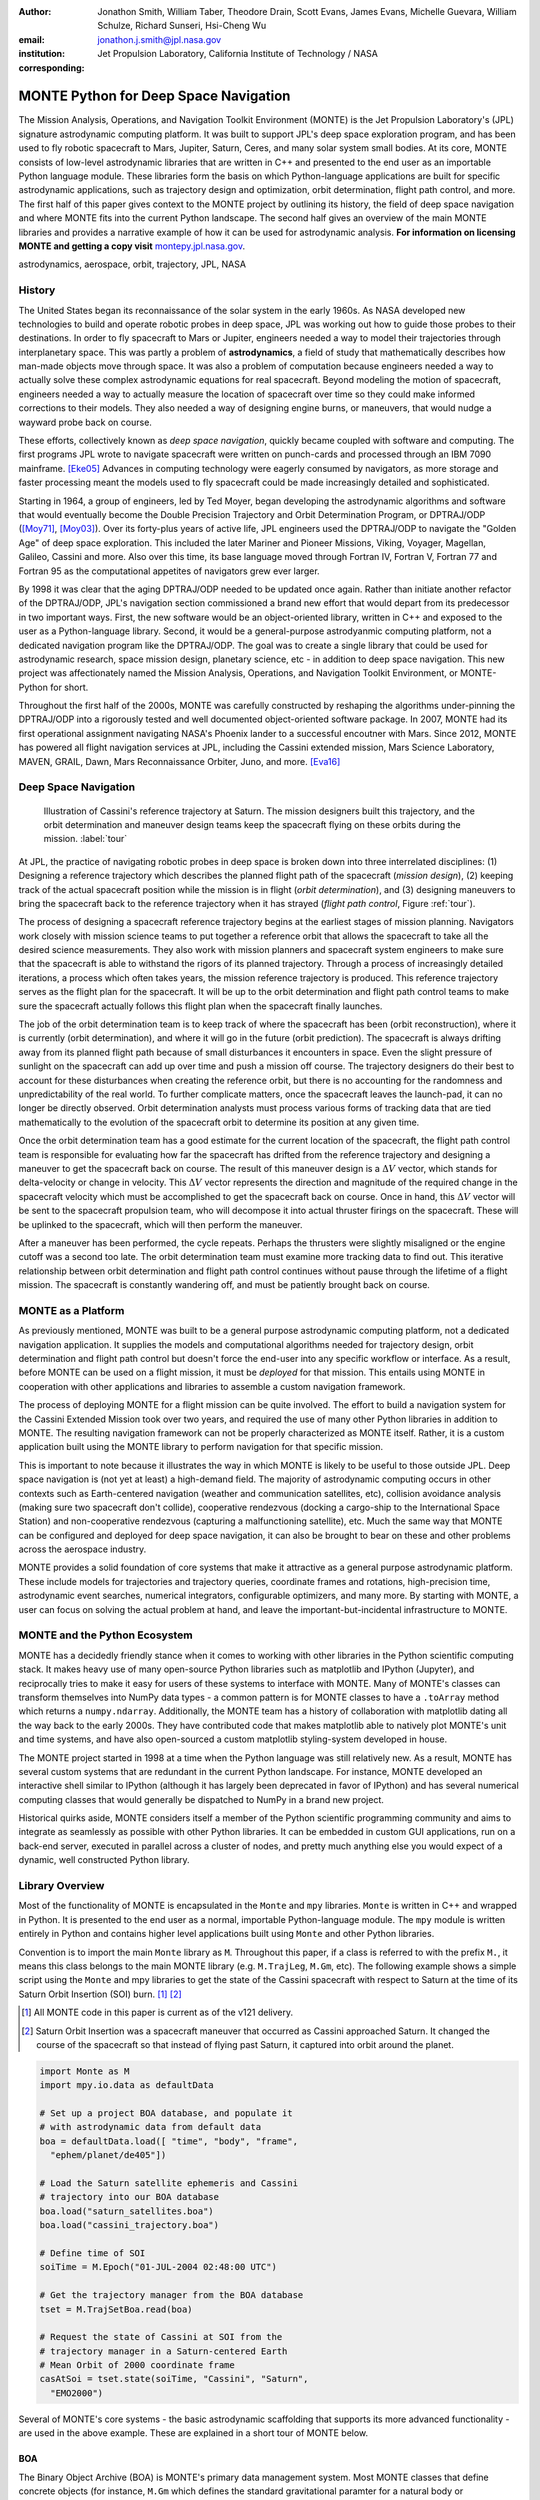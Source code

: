 :author: Jonathon Smith, William Taber, Theodore Drain, Scott Evans,
         James Evans, Michelle Guevara, William Schulze,
         Richard Sunseri, Hsi-Cheng Wu
:email: jonathon.j.smith@jpl.nasa.gov
:institution: Jet Propulsion Laboratory,
              California Institute of Technology / NASA
:corresponding:

--------------------------------------
MONTE Python for Deep Space Navigation
--------------------------------------

.. class:: abstract

The Mission Analysis, Operations, and Navigation Toolkit Environment
(MONTE) is the Jet Propulsion Laboratory's (JPL) signature astrodynamic
computing platform. It was built to support JPL's deep space exploration
program, and has been used to fly robotic spacecraft to Mars, Jupiter,
Saturn, Ceres, and many solar system small bodies. At its core, MONTE
consists of low-level astrodynamic libraries that are written in C++
and presented to the end user as an importable Python language module.
These libraries form the basis on which Python-language applications
are built for specific astrodynamic applications, such as trajectory
design and optimization, orbit determination, flight path control, and
more. The first half of this paper gives context to the MONTE project
by outlining its history, the field of deep space navigation and where
MONTE fits into the current Python landscape. The second half gives
an overview of the main MONTE libraries and provides a narrative
example of how it can be used for astrodynamic analysis. **For
information on licensing MONTE and getting a copy visit**
`montepy.jpl.nasa.gov <http://montepy.jpl.nasa.gov/>`_.

.. class:: keywords

   astrodynamics, aerospace, orbit, trajectory, JPL, NASA

History
-------

The United States began its reconnaissance of the solar system in the
early 1960s. As NASA developed new technologies to build and operate
robotic probes in deep space, JPL was working out how to guide those
probes to their destinations. In order to fly spacecraft to Mars or
Jupiter, engineers needed a way to model their trajectories through
interplanetary space. This was partly a problem of **astrodynamics**, a
field of study that mathematically describes how man-made objects move
through space. It was also a problem of computation because
engineers needed a way to actually solve these complex astrodynamic
equations for real spacecraft. Beyond modeling the motion of spacecraft,
engineers needed a way to actually measure the location of spacecraft
over time so they could make informed corrections to their models. They
also needed a way of designing engine burns, or maneuvers, that would
nudge a wayward probe back on course.

These efforts, collectively known as *deep space navigation*,
quickly became coupled with software and computing. The first
programs JPL wrote to navigate spacecraft were written on punch-cards
and processed through an IBM 7090 mainframe. [Eke05]_ Advances in
computing technology were eagerly consumed by navigators, as more
storage and faster processing meant the models used to fly spacecraft
could be made increasingly detailed and sophisticated.

Starting in 1964, a group of engineers, led by Ted Moyer, began
developing the astrodynamic algorithms and software that would
eventually become the Double Precision Trajectory and Orbit
Determination Program, or DPTRAJ/ODP ([Moy71]_, [Moy03]_). Over its
forty-plus years of active life, JPL engineers used the DPTRAJ/ODP to
navigate the "Golden Age" of deep space exploration. This included the
later Mariner and Pioneer Missions, Viking, Voyager, Magellan, Galileo,
Cassini and more. Also over this time, its base language moved through
Fortran IV, Fortran V, Fortran 77 and Fortran 95 as the computational
appetites of navigators grew ever larger.

By 1998 it was clear that the aging DPTRAJ/ODP needed to be updated
once again. Rather than initiate another refactor of the DPTRAJ/ODP,
JPL's navigation section commissioned a brand new effort that would
depart from its predecessor in two important ways. First, the new
software would be an object-oriented library, written in C++ and
exposed to the user as a Python-language library. Second, it would
be a general-purpose astrodyanmic computing platform, not a dedicated
navigation program like the DPTRAJ/ODP. The goal was to create a single
library that could be used for astrodynamic research, space mission
design, planetary science, etc - in addition to deep space navigation.
This new project was affectionately named the Mission Analysis,
Operations, and Navigation Toolkit Environment, or MONTE-Python for
short.

Throughout the first half of the 2000s, MONTE was carefully constructed
by reshaping the algorithms under-pinning the DPTRAJ/ODP into a
rigorously tested and well documented object-oriented software package.
In 2007, MONTE had its first operational assignment navigating NASA's
Phoenix lander to a successful encoutner with Mars. Since 2012, MONTE
has powered all flight navigation services at JPL, including the
Cassini extended mission, Mars Science Laboratory, MAVEN, GRAIL, Dawn,
Mars Reconnaissance Orbiter, Juno, and more. [Eva16]_

Deep Space Navigation
---------------------

.. figure:: figures/cassinitour.png

    Illustration of Cassini's reference trajectory at Saturn. The
    mission designers built this trajectory, and the orbit determination
    and maneuver design teams keep the spacecraft flying on these orbits
    during the mission. :label:`tour`

At JPL, the practice of navigating robotic probes in deep space is
broken down into three interrelated disciplines: (1) Designing a
reference trajectory which describes the planned flight path of the
spacecraft (*mission design*), (2) keeping track of the actual
spacecraft position while the mission is in flight (*orbit
determination*), and (3) designing maneuvers to bring the spacecraft
back to the reference trajectory when it has strayed (*flight path
control*, Figure :ref:`tour`).

The process of designing a spacecraft reference trajectory begins at
the earliest stages of mission planning. Navigators work closely
with mission science teams to put together a reference orbit that
allows the spacecraft to take all the desired science measurements.
They also work with mission planners and spacecraft system engineers
to make sure that the spacecraft is able to withstand the rigors of
its planned trajectory. Through a process of increasingly detailed
iterations, a process which often takes years, the mission reference
trajectory is produced. This reference trajectory serves as the flight
plan for the spacecraft. It will be up to the orbit determination and
flight path control teams to make sure the spacecraft actually follows
this flight plan when the spacecraft finally launches.

The job of the orbit determination team is to keep track of where the
spacecraft has been (orbit reconstruction), where it is currently
(orbit determination), and where it will go in the future (orbit
prediction). The spacecraft is always drifting away from its planned
flight path because of small disturbances it encounters in space. Even
the slight pressure of sunlight on the spacecraft can add up over time
and push a mission off course. The trajectory designers do their best
to account for these disturbances when creating the reference orbit,
but there is no accounting for the randomness and unpredictability of
the real world. To further complicate matters, once the spacecraft
leaves the launch-pad, it can no longer be directly observed. Orbit
determination analysts must process various forms of tracking data that
are tied mathematically to the evolution of the spacecraft orbit to
determine its position at any given time.

Once the orbit determination team has a good estimate for the current
location of the spacecraft, the flight path control team is responsible
for evaluating how far the spacecraft has drifted from the reference
trajectory and designing a maneuver to get the spacecraft back on
course. The result of this maneuver design is a :math:`\Delta V` vector,
which stands for delta-velocity or change in velocity. This
:math:`\Delta V` vector represents the direction and magnitude of the
required change in the spacecraft velocity which must be accomplished
to get the spacecraft back on course. Once in hand, this
:math:`\Delta V` vector will be sent to the spacecraft propulsion team,
who will decompose it into actual thruster firings on the spacecraft.
These will be uplinked to the spacecraft, which will then perform the
maneuver.

After a maneuver has been performed, the cycle repeats. Perhaps the
thrusters were slightly misaligned or the engine cutoff was a second
too late. The orbit determination team must examine more tracking data
to find out. This iterative relationship between orbit determination and
flight path control continues without pause through the lifetime of a
flight mission. The spacecraft is constantly wandering off, and must
be patiently brought back on course.

MONTE as a Platform
--------------------

As previously mentioned, MONTE was built to be a general purpose
astrodynamic computing platform, not a dedicated navigation
application. It supplies the models and computational algorithms needed
for trajectory design, orbit determination and flight path control
but doesn't force the end-user into any specific workflow or
interface. As a result, before MONTE can be used on a flight mission,
it must be *deployed* for that mission. This entails using MONTE in
cooperation with other applications and libraries to assemble a custom
navigation framework.

The process of deploying MONTE for a flight mission can be quite
involved. The effort to build a navigation system for the Cassini
Extended Mission took over two years, and required the use of many
other Python libraries in addition to MONTE. The resulting navigation
framework can not be properly characterized as MONTE itself. Rather, it
is a custom application built using the MONTE library to perform
navigation for that specific mission.

This is important to note because it illustrates the way in which
MONTE is likely to be useful to those outside JPL. Deep space
navigation is (not yet at least) a high-demand field. The majority
of astrodynamic computing occurs in other contexts such as
Earth-centered navigation (weather and communication satellites, etc),
collision avoidance analysis (making sure two spacecraft don't collide),
cooperative rendezvous (docking a cargo-ship to the
International Space Station) and non-cooperative rendezvous (capturing
a malfunctioning satellite), etc. Much the same way that MONTE
can be configured and deployed for deep space navigation, it can
also be brought to bear on these and other problems across the
aerospace industry.

MONTE provides a solid foundation of core systems that make it
attractive as a general purpose astrodynamic platform. These include
models for trajectories and trajectory queries, coordinate frames and
rotations, high-precision time, astrodynamic event searches, numerical
integrators, configurable optimizers, and many more. By starting with
MONTE, a user can focus on solving the actual problem at hand, and
leave the important-but-incidental infrastructure to MONTE.

MONTE and the Python Ecosystem
------------------------------

MONTE has a decidedly friendly stance when it comes to working with
other libraries in the Python scientific computing stack. It makes
heavy use of many open-source Python libraries such as matplotlib and
IPython (Jupyter), and reciprocally tries to make it easy for users
of these systems to interface with MONTE. Many of MONTE's classes
can transform themselves into NumPy data types - a common pattern is
for MONTE classes to have a ``.toArray`` method which returns a
``numpy.ndarray``. Additionally, the MONTE team has a history of
collaboration with matplotlib dating all the way back to the early
2000s. They have contributed code that makes matplotlib able to
natively plot MONTE's unit and time systems, and have also
open-sourced a custom matplotlib styling-system developed in house.

The MONTE project started in 1998 at a time when the Python language
was still relatively new. As a result, MONTE has several custom systems
that are redundant in the current Python landscape. For instance, MONTE
developed an interactive shell similar to IPython (although it has
largely been deprecated in favor of IPython) and has several numerical
computing classes that would generally be dispatched to NumPy in a
brand new project.

Historical quirks aside, MONTE considers itself a member of
the Python scientific programming community and aims to integrate
as seamlessly as possible with other Python libraries. It can be
embedded in custom GUI applications, run on a back-end server,
executed in parallel across a cluster of nodes, and pretty much
anything else you would expect of a dynamic, well constructed
Python library.

Library Overview
----------------

Most of the functionality of MONTE is encapsulated in the ``Monte`` and
``mpy`` libraries. ``Monte`` is written in C++ and wrapped in Python.
It is presented to the end user as a normal, importable Python-language
module. The ``mpy`` module is written entirely in Python and contains
higher level applications built using ``Monte`` and other Python
libraries.

Convention is to import the main ``Monte`` library as ``M``. Throughout
this paper, if a class is referred to with the prefix ``M.``, it means
this class belongs to the main MONTE library (e.g. ``M.TrajLeg``,
``M.Gm``, etc). The following example shows a simple script using the
``Monte`` and mpy libraries to get the state of the Cassini spacecraft
with respect to Saturn at the time of its Saturn Orbit Insertion (SOI)
burn. [#]_ [#]_

.. [#] All MONTE code in this paper is current as of the v121 delivery.

.. [#] Saturn Orbit Insertion was a spacecraft maneuver that occurred
       as Cassini approached Saturn. It changed the course of the
       spacecraft so that instead of flying past Saturn, it captured
       into orbit around the planet.

.. code-block:: python

    import Monte as M
    import mpy.io.data as defaultData

    # Set up a project BOA database, and populate it
    # with astrodynamic data from default data
    boa = defaultData.load([ "time", "body", "frame",
      "ephem/planet/de405"])

    # Load the Saturn satellite ephemeris and Cassini
    # trajectory into our BOA database
    boa.load("saturn_satellites.boa")
    boa.load("cassini_trajectory.boa")

    # Define time of SOI
    soiTime = M.Epoch("01-JUL-2004 02:48:00 UTC")

    # Get the trajectory manager from the BOA database
    tset = M.TrajSetBoa.read(boa)

    # Request the state of Cassini at SOI from the
    # trajectory manager in a Saturn-centered Earth
    # Mean Orbit of 2000 coordinate frame
    casAtSoi = tset.state(soiTime, "Cassini", "Saturn",
      "EMO2000")

Several of MONTE's core systems - the basic astrodynamic scaffolding
that supports its more advanced functionality - are used in the above
example. These are explained in a short tour of MONTE below.


BOA
^^^

The Binary Object Archive (BOA) is MONTE's primary data management
system. Most MONTE classes that define concrete objects (for instance,
``M.Gm`` which defines the standard gravitational paramter for a
natural body or ``M.FiniteBurn`` which defines a spacecraft burn)
are stored in BOA, and accessed by MONTE's astrodynamic functions from
BOA.

BOA is based on the binary XDR data format, which allows data to be
written-to and read-from binary on different operating systems and
using different transport layers (e.g. you can read and write locally
to your hard disk, or over a network connection).

The role that BOA plays in MONTE can perhaps be best understood as
"defining the universe" on which MONTE's astrodynamic tools operate.
In our example, we populated our "model universe" (e.g. our BOA
database) with time systems, natural body data, a planetary ephemeris,
the Cassini spacecraft trajectory, etc. We then asked MONTE's trajectory
manager (an astrodynamic tool) to examine this particular universe and
return the state of Cassini with respect to Saturn.

Default Data
^^^^^^^^^^^^

A standard MONTE installation comes with a collection of predefined,
publicly available astrodynamic datasets (the "default data depot").
These can be accessed and loaded into a BOA database via MONTE's
default data loader (``mpy.io.data``) and serve to help an analyst get a
"model universe" up and running quickly.

Time and Units
^^^^^^^^^^^^^^

In the astrodynamic community there are multiple time systems used
to describe the dynamics of a spacecraft and to specify the time of an
observation. While necessary, multiple systems for specifying time
can add considerable complexity to software.  In MONTE, time
is encapsulated in the ``M.Epoch`` class, which supports time
definition in the TDB, TT, TAI, GPS, UTC, and UT1.  This class handles
the problem of transforming times between different frames thereby
allowing the user to specify times in the most convenient form for
their application.

MONTE's unit system supports the notions of time, length, mass, and
angle. It has implemented operator overloading to allow unit
arithmetic, e.g. dividing a unit length by a unit time results in unit
velocity. Most functions that accept unit-quantities also check their
inputs for correctness, so supplying a unit length to a function that
expects unit time will raise an exception.

Trajectories
^^^^^^^^^^^^

MONTE models spacecraft and natural body trajectories in a number of
underlying formats; most of the differences involve how many data
points along the trajectory are actually stored, and how to
interpolate between these points. In addition, MONTE provides
conversion routines which allow some external trajectory formats to
be read and written (including NAIF "bsp" files, international "oem"
files).

The ``M.TrajSet`` class is MONTE's trajectory manager, and is
responsible for coordinating state requests between all of the
trajectories loaded into a given BOA database. It has access to
the coordinate frame system (described in the next section) allowing
it to make coordinate frame rotations when doing state queries. In fact,
most coordinate frame rotations in MONTE are accomplished by simply
requesting a state from ``M.TrajSet`` in the desired frame.

The general steps for building and using trajectories in MONTE are
illustrated in Figure :ref:`trajfig`.

.. figure:: figures/traj.png

   Dataflow through MONTE's trajectory system :label:`trajfig`

Coordinate Frames
^^^^^^^^^^^^^^^^^

The MONTE trajectory and coordinate frame systems are very analogous
and have a tight integration that enables powerful state requests.
Figure :ref:`trajcoordfig` illustrates these similarities and how the
two systems are integrated.

MONTE models coordinate frames in a number of underlying formats and
provides conversion routines which allow some external coordinate
frame formats to be read and written (including
NAIF "ck"files).

.. figure:: figures/traj_coord.png

   Cooperation between MONTE's trajectory and coordinate frame systems :label:`trajcoordfig`

Event Finding
^^^^^^^^^^^^^

MONTE allows a user to search through astrodynamic relationships in a
given BOA database in pursuit of particular events. For instance, the
``M.AltitudeEvent`` class allows a user to search for when a spacecraft
is within a certain altitude range from another body.

Numerical Integration
^^^^^^^^^^^^^^^^^^^^^

MONTE provides a framework for numerically integrating spacecraft and
natural body trajectories, subject to a set of force models such
as gravity, solar radiation pressure, atmospheric drag, etc. The
resulting trajectory has the Cartesian position and velocity of the
body over time, and optionally the partial derivatives of state
parameters with respect to parameters in the force models. A
walk-through of setting up MONTE's numerical integration system for a
simple gravitational propagation is shown in Figure :ref:`integfig`.

In addition to trajectories, MONTE also allows numerical integration
of mass (for instance due to burning of propellant), coordinate frames
(rigid body dynamics), time (relativistic time transformations) and
user-defined ordinary differential equations.

.. figure:: figures/integ.png

   Overview of MONTE's numerical integration system. :label:`integfig`

Parameters and Partial Derivatives
^^^^^^^^^^^^^^^^^^^^^^^^^^^^^^^^^^

MONTE's parameter system supports the calculation of partial
derivatives for astrodynamic variables, which can then be used in
optimization and estimation. Every variable that belongs to the
parameter system is responsible for not only calculating its value,
but also its partial derivative with respect to any other parameters.
These partial derivatives are contained in a special set of classes
that employ operator overloading to correctly combine partial
derivatives under various mathematical operations. [Smi16]_

Example: Exploring bodies in motion
-----------------------------------

Generally, MONTE is scripted or assembled into custom applications
that solve complex end-user problems. However, it is also useful as an
off-the-cuff tool to explore astrodynamic relationships as we will see
in the narrated example below.

For this example, we will explore the Voyager 2 trajectory. We will
identify the time and distance of the Uranus planetary encounter, and
also find the time periods where Voyager 2 was in line with the sun.
was in solar conjunction. Along the way we will highlight various
aspects of MONTE's core systems. Also, if our exploration happens to
turn up anything interesting (it will), we will take some time to
investigate what we find.

Voyager 2 Trajectory
^^^^^^^^^^^^^^^^^^^^

We begin by specifying the model of the solar system during Voyager's
mission.  This is done by creating a BOA database and loading the
default data sets for planetary ephemerides (the trajectories of all
the planets in the solar system), coordinate frames, and body
parameters like mass and shape. We will also load in our Voyager 2
trajectory. [#]_

.. [#]
    JPL hosts two excellent websites for accessing trajectory data for
    natural solar system bodies and deep-space probes. The Horizons
    website (http://ssd.jpl.nasa.gov/horizons.cgi) is maintained by
    JPL's Solar System Dynamics group and has an expansive and
    powerful webapp for getting ephemerides in a variety of formats.
    The Navigation and Ancillary Data Facility (NAIF) at JPL hosts the
    navigation section of NASA's Planetary Database System. At its
    website (http://naif.jpl.nasa.gov/naif/data.html), you will find a
    host of downloadable binary navigation files, which can be used
    with the SPICE toolkit, and of course, with MONTE.

    For the following examples, we will be using the Voyager 2
    spacecraft trajectory, which can be downloaded at
    http://naif.jpl.nasa.gov/pub/naif/VOYAGER/kernels/spk/. The file
    name at the time of this writing is
    "voyager_2.ST+1992_m05208u.merged.bsp", which we will shorten to
    just "voyager2.bsp" for ease of use.

.. code-block:: python

   In [1]: import Monte as M
   In [2]: import mpy.io.data as defaultData
   In [3]: boa = M.BoaLoad()
   In [4]: defaultData.loadInto( boa,
      ...:   ["ephem/planet/de405", "frame", "body"] )
   In [5]: boa.load( "voyager2.bsp" )

The trajectories of Voyager and the natural bodies of the solar system
are coordinated by the trajectory manager (``M.TrajSet``) that is
supplied by BOA we just created. We can retrieve the trajectory manager
using its BOA accessor ``M.TrajSetBoa``. Every object that resides in
BOA has an accessor (often named ``M.ClassNameBoa``) that allows it to
be read to and from the database. Once in hand, we can list all
the trajectories that are on the BOA using the ``M.TrajSet.getAll``
method.

.. code-block:: python

   In [6]: tset = M.TrajSetBoa.read( boa )
   In [7]: tset.getAll()
   Out[7]: ['Mercury', 'Mercury Barycenter',
            'Venus', 'Venus Barycenter',
            'Earth', 'Earth Barycenter', 'Moon',
            'Mars', 'Mars Barycenter',
            'Jupiter Barycenter', 'Saturn Barycenter',
            'Uranus Barycenter', 'Neptune Barycenter',
            'Pluto Barycenter', 'Sun'
            'Solar System Barycenter', 'Voyager 2']

The list of bodies returned by ``M.TrajSet.getAll`` confirms that we
have successfully loaded our solar system and spacecraft.
We continue our analysis by checking the span of the Voyager 2
trajectory, e.g. the interval over which we have data, using the
``M.TrajSet.totalInterval`` method. *Note that if the trajectory has
been updated at the NAIF PDS website, the exact span you get may be
different than what is listed below.*

.. code-block:: python

   In [8]: tset.totalInterval( "Voyager 2" )
   Out[8]:
   TimeInterval(
      [ '20-AUG-1977 15:32:32.1830 ET',
        '05-JAN-2021 00:00:00.0000 ET' ],
   )


The Voyager 2 trajectory starts just after launch in 1977, extends
through the present, and has predictions out into the future. We can
use the trajectory manager to request states at any time in this
window. For instance, we can find the distance of Voyager 2 from Earth
right now. The ``M.Epoch.now`` static method returns the current time
and this can be passed to the trajectory manager to request the state of
Voyager 2 with respect to Earth.

.. code-block:: python

   In [11]: currentTime = M.Epoch.now()
   In [12]: vygrTwoNow = tset.state(currentTime,
       ...:   "Voyager 2", "Earth", "EME2000" )
   In [13]: vygrTwoNow
   Out[13]:
   State (km, km/sec)
   'Earth' -> 'Voyager 2' in 'EME2000'
   at '06-JUN-2014 19:58:35.1356 TAI'
   Pos:  4.358633010242671e+09 -7.411125552099214e+09
        -1.302731854689579e+10
   Vel: -2.415141211951430e+01  2.640692963340520e+00
        -1.128801136174438e+01

We used the ``M.TrajSet.state`` method to perform our query, which
required us to specify the time, target body, reference body, and
coordinate frame for the return state. Because ``M.TrajSet`` has a
global view of all the trajectories in our BOA, we can request states
with respect to any body for which we have a trajectory, for instance
Venus or Neptune.

.. code-block:: python

   In [14]: vygrTwoNowVenus = tset.state( currentTime,
       ...:   "Voyager 2", "Venus", "EME2000" )
   In [15]: vygrTwoNowVenus
   Out[15]:
   State (km, km/sec)
   'Venus' -> 'Voyager 2' in 'EME2000'
   at '06-JUN-2014 19:58:35.1356 TAI'
   Pos:  4.216416788778397e+09 -7.523453172910529e+09
        -1.306899257275581e+10
   Vel: -4.457126033807687e+00 -3.509301445530399e+01
        -2.760459587874612e+01

   In [17]: vygrTwoNowNeptune = tset.state(currentTime,
       ...:   "Voyager 2", "Neptune Barycenter", "EME2000" )
   In [18]: vygrTwoNowNeptune
   Out[18]:
   State (km, km/sec)
   'Neptune Barycenter' -> 'Voyager 2' in 'EME2000'
   at '06-JUN-2014 19:58:35.1356 TAI'
   Pos:  2.423407540346480e+08 -5.860459060720786e+09
        -1.229435420991246e+10
   Vel:  2.036299646730726e+00 -8.760646249684767e+00
        -1.606470435709401e+01

The ``M.TrajSet.state`` method returns an ``M.State`` object.
``M.State`` captures the relative position, velocity and acceleration
(or some subset) of one body with respect to another at a given time.
It has a number of methods that help with extracting and transforming
the information it contains. For instance, we can find the distance
from Earth to Voyager 2 like this.

.. code-block:: python

   In [26]: vygrTwoPoskm = vygrTwoNow.posMag()
   In [27]: vygrTwoPoskm
   Out[27]:  1.560876331389678e+10 * km

   In [28]: vygrTwoPoskm.convert( 'AU' )
   Out[28]: 104.33813824888766

When reading states from a trajectory you are often interested in
making repeated calls for the same body and center but at several
different times. ``M.TrajSet`` works fine for this application, but
if the target and center bodies don't change on repeated calls, some
optimizations can be made for better performance. The ``M.TrajQuery``
class is provided for this use case, and can be thought of as simply a
special case of ``M.TrajSet`` where the body and center are fixed for
every call.

.. code-block:: python

   In [29]: vygrTwoQuery =  M.TrajQuery( boa,
       ...:   "Voyager 2", "Earth", "EME2000" )
   In [31]: vygrTwoQuery.state( currentTime )
   Out[31]:
   State (km, km/sec)
   'Earth' -> 'Voyager 2' in 'EME2000'
   at '06-JUN-2014 19:58:35.1356 TAI'
   Pos:  4.358633010242671e+09 -7.411125552099214e+09
        -1.302731854689579e+10
   Vel: -2.415141211951430e+01  2.640692963340520e+00
        -1.128801136174438e+01


This can be useful when you are sampling states from a trajectory,
for instance, to create a plot of an orbit.

Uranus Encounter
^^^^^^^^^^^^^^^^

We said earlier that ``M.TrajSet`` and ``M.CoordSet``, in their roles
as manager classes, have a global view of the trajectory and
coordinate systems. This high-level perspective allows them to work
with the *relationships* between different bodies and frames, a
capability we have so far used to get relative states between bodies.
However, there are certain specific relationships between bodies and
frames that can be of particular interest to an analyst. For instance,
identifying the time at which two bodies achieve their closest approach
(periapse) and the magnitude of that minimum distance can be an
important astrodynamic metric. We can certainly estimate these
quantities using trajectory queries, perhaps by plotting the relative
distance between two bodies and looking for the local minima.
However, MONTE provides tools for searching through various
relationship-spaces and identifying some of these key events.
The ``M.EventSpec`` set of classes allow us to define a particular
event type then search through the requisite relationships to
identify specific occurrences. The ``M.Event`` class is used to
report the relevant data associated with an occurrence.

Continuing the example, we will use ``M.ApsisEvent`` (which is a
specific type of ``M.EventSpec``) to find the precise time and
distance of Voyager 2's closest approach with Uranus.

.. code-block:: python

   In [6]: vygrTwoUranusQuery = M.TrajQuery( boa,
      ...:   "Voyager 2", "Uranus Barycenter", "EME2000" )
   In [7]: apsisSearch = M.ApsisEvent( vygrTwoUranusQuery,
      ...:   "PERIAPSIS" )

``M.ApsisEvent`` takes as its first argument an ``M.TrajQuery``
instance that is configured to return the state of our target body with
respect to the desired center (in this case, Voyager 2 with respect to
Uranus). The second argument specifies what type of apsis we are
looking for; this can be "PERIAPSIS", "APOAPSIS", or the catch-all
"ANY". Once the event type is defined, the ``M.ApsisEvent.search``
method can be called to perform the search and locate the apses.
To call this method we need to provide a time interval to search over
and a search step size.

.. code-block:: python

   In [14]: searchInterval = M.TimeInterval(
       ...:   "01-JAN-1986 ET", "01-JAN-1987 ET" )
   In [15]: stepSize = 60 * sec
   In [16]: foundEvents = apsisSearch.search(
       ...:   searchInterval, stepSize )

The result of the search, which we have saved in the variable
``foundEvents``, is an ``M.EventSet`` container class. This container
has all the events found matching our specification in the search
window. ``M.EventSet`` has a number of useful methods for
sorting, filtering and returning events. In this case there
should only be one event returned since there was only one closest
approach of Voyager 2 to Uranus. We can read out this event by
indexing into the ``M.EventSet``.

.. code-block:: python

   In [17]: foundEvents.size()
   Out[17]: 1

   In [18]: uranusPeriapse = foundEvents[0]
   In [19]: uranusPeriapse
   Out[19]:
   Event:
   Spec : Periapsis Uranus Barycenter to Voyager 2
   Type : Periapsis
   Epoch: 24-JAN-1986 17:59:45.6473 ET
   Value:  1.071300446056250e+05 * km

Another relationship which can play a significant role in deep space
missions is the angular offset between the Earth-Sun line and
Earth-Spacecraft line (often referred to as the Sun-Earth-Probe (SEP)
angle). At low SEP values, the spacecraft appears very close to the
Sun from the vantage of Earth, requiring radio transmissions from Earth
to pass through the near-solar environment before reaching the
spacecraft. Flight projects avoid critical mission operations during
these times because the highly-charged solar atmosphere can interfere
with radio signals.

We can set up an event search to find periods of low-SEP for Voyager 2,
from mission start through the end of our trajectory data, using
the ``M.AngleEvent`` event specification class.

.. code-block:: python

   In [20]: sepSearch = M.AngleEvent(boa, "Sun", "Earth"
       ...:   "Voyager 2", 12 *deg, "BELOW")
   In [23]: searchWindow = tset.totalInterval("Voyager 2")
   In [25]: foundEvents = sepSearch.search(searchWindow,
       ...:   1 *hour)

We constructed our ``M.AngleEvent`` by defining the Sun-Earth-Probe
angle using the Sun for body one, the Earth as the vertex, and
Voyager 2 as body two. Twelve degrees was set as the threshhold
defining conjunction, and the "BELOW" qualifier was used to instruct
the search to return times when the SEP angle was below this threshold.

The search again returned an ``M.EventSet``, which we can use to get
information about the number of events found and the maximum / minumum
times Voyager 2 spent in conjunction.

.. code-block:: python

   In [26]: foundEvents.size()
   Out[26]: 15

   In [52]: foundEvents.maxInterval()
   Out[52]:
   Event:
   . . .
   Type : Angle below  1.200000000000000e+01 * deg
   Begin: 28-JUN-1978 07:34:09.7021 ET
   End  : 03-AUG-1978 05:22:28.3997 ET
   Value:  1.199999999999977e+01 * deg

   In [53]: foundEvents.minInterval()
   Out[53]:
   Event:
   . . .
   Type : Angle below  1.200000000000000e+01 * deg
   Begin: 31-DEC-1992 09:35:21.3322 ET
   End  : 07-JAN-1993 21:30:07.6066 ET
   Value:  1.199999999999999e+01 * deg

We can loop through all the events found in our search using Python
iterator syntax, and print out the time periods of each found
low-SEP region.

.. code-block:: python

   In [56]: for event in foundEvents:
       ...:    print event.interval()
       ...:
   TimeInterval(
      [ '28-JUN-1978 07:34:09.7021 ET',
        '03-AUG-1978 05:22:28.3997 ET' ],
   )
   TimeInterval(
      [ '29-JUL-1979 03:25:57.3664 ET',
        '31-AUG-1979 14:35:53.2033 ET' ],
   )

   . . .

   TimeInterval(
      [ '26-DEC-1991 13:45:23.6951 ET',
        '12-JAN-1992 23:46:40.4029 ET' ],
   )
   TimeInterval(
      [ '31-DEC-1992 09:35:21.3322 ET',
        '07-JAN-1993 21:30:07.6066 ET' ],
   )

As we can see, low-SEP periods occur on a near-yearly basis. This makes
sense because as the Earth makes a complete rotation around the Sun,
there is bound to be a period of time when the Sun falls in the
line-of-sight of Voyager 2. Curiously though, the last low-SEP
region found was in the winter of 1992. After this time, the Sun no
longer obscures the Earth's view of Voyager 2 at all! Evidently,
Voyager 2s trajectory changed in a way that disrupted this the annual
low-SEP viewing geometry dynamic.

If Voyager 2 were to somehow leave the plane of the solar-system, the
Earth would have a constant unobstructed view of the spacecraft
permanently. We can investigate this theory by looking at the distance
of Voyager 2 from the solar system ecliptic plane. We do this by
setting up a trajectory query to return the state of
Voyager 2 with respect to the Sun in EMO2000 coordinates (the EMO2000
coordinate frame measures Z with respect to the solar system plane).
The Z-component of the  position vector will then yield the offset
from the ecliptic plane. We will plot this distance over the course of
the Voyager 2 mission to see how this distance evolves.

.. code-block:: python

   In [63]: eclipticQuery = M.TrajQuery(boa,
       ...:   "Voyager 2", "Sun", "EMO2000")
   In [64]: searchWindow
   Out[64]:
   TimeInterval(
      [ '20-AUG-1977 15:32:32.1830 ET',
        '05-JAN-2021 00:00:00.0000 ET' ],
   )

   In [65]: sampleTimes = M.Epoch.range(
       ...:   '21-AUG-1977 ET', '04-JAN-2021 ET', 1 *day)
   In [66]: z = []
   In [67]: for time in sampleTimes:
       ...:   state = eclipticQuery.state( time )
       ...:   z.append( state.pos()[2] )
       ...:
   In [68]: import mpylab
   In [69]: fig, ax = mpylab.subplots()
   In [70]: ax.plot( sampleTimes, z )
   In [71]: ax.set_xlabel( "Date" )
   In [72]: ax.set_ylabel(
       ...:   "Distance from Ecliptic Plane (Km)" )

The generated plot is shown in Figure :ref:`v2aturanus`.

.. figure:: figures/v2aturanus.png

    Distance in kilometers of Voyager 2 from the solar system
    ecliptic plane. :label:`v2aturanus`

It appears that something happened in 1989 to cause Voyager 2 to depart
from the ecliptic plane. A quick glance at the Wikipedia page for
Voyager 2 confirms this, and reveals the cause of this departure.

   *Voyager 2's closest approach to Neptune occurred on August 25,
   1989 ... Since the plane of the orbit of Triton is tilted
   significantly with respect to the plane of the ecliptic, through
   mid-course corrections, Voyager 2 was directed into a path several
   thousand miles over the north pole of Neptune ... The net and final
   effect on the trajectory of Voyager 2 was to bend its trajectory
   south below the plane of the ecliptic by about 30 degrees.*


Conclusion
----------

MONTE is one of the most powerful astrodynamic computing libraries in
the world. It has been extensively tested and verified by flying actual
spacecraft to destinations in the solar system. It's a compelling
platform for anyone doing aerospace related computation, especially
for those who love working with the Python language.

Acknowledgements
----------------

This work was carried out at the Jet Propulsion Laboratory,
California Institute of Technology, under a contract with the
National Aeronautics and Space Administration.

References
----------

.. [Moy71] T. Moyer, *Mathematical Formulation of the Double-Precision Orbit Determination Program (DPODP)*,
           TR 32-1527 Jet Propulsion Laboratory, Pasadena 1971.

.. [Moy03] T. Moyer, *Formulation for Observed and Computed Values of Deep Space Network Data Types for Navigation*,
         John-Wiley & Sons, Inc. Hoboken, Jew Jersey, 2003.

.. [Eke05] J. Ekelund, *History of the ODP at JPL*,
         Internal Document, Jet Propulsion Laboratory, Pasadena 2005.

.. [Smi16] J. Smith, *Distributed Parameter System for Optimization and Filtering in Astrodynamic Software*,
         26th AAS/AIAA Spaceflight Mechanics Meeting 2016 proceedings, Napa, CA.

.. [Eva16] S. Evans, *MONTE: The Next Generation of Mission Design & Navigation Software*,
         The 6th International Conference on Astrodynamics Tools and Techniques (ICATT) proceedings 2016, Darmstadt, Germany.
